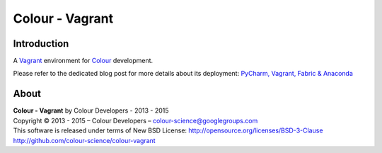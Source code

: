 Colour - Vagrant
================

Introduction
------------

A `Vagrant <https://www.vagrantup.com/>`_ environment for `Colour <http://github.com/colour-science/colour>`_ development.

Please refer to the dedicated blog post for more details about its deployment: `PyCharm, Vagrant, Fabric & Anaconda <http://colour-science.org/blog_pycharm_vagrant_fabric_anaconda.php>`_

About
-----

| **Colour - Vagrant** by Colour Developers - 2013 - 2015
| Copyright © 2013 - 2015 – Colour Developers – `colour-science@googlegroups.com <colour-science@googlegroups.com>`_
| This software is released under terms of New BSD License: http://opensource.org/licenses/BSD-3-Clause
| `http://github.com/colour-science/colour-vagrant <http://github.com/colour-science/colour-vagrant>`_
